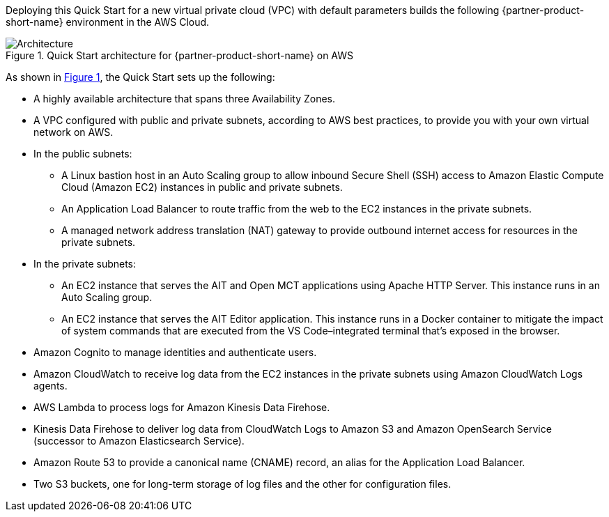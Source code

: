 :xrefstyle: short

Deploying this Quick Start for a new virtual private cloud (VPC) with
default parameters builds the following {partner-product-short-name} environment in the
AWS Cloud.

[#architecture1]
.Quick Start architecture for {partner-product-short-name} on AWS
image::../images/nasa-ammos-smallsat-toolkit-architecture-diagram.png[Architecture]

As shown in <<architecture1>>, the Quick Start sets up the following:

* A highly available architecture that spans three Availability Zones.
* A VPC configured with public and private subnets, according to AWS best practices, to provide you with your own virtual network on AWS.
* In the public subnets:
** A Linux bastion host in an Auto Scaling group to allow inbound Secure Shell (SSH) access to Amazon Elastic Compute Cloud (Amazon EC2) instances in public and private subnets.
** An Application Load Balancer to route traffic from the web to the EC2 instances in the private subnets.
** A managed network address translation (NAT) gateway to provide outbound internet access for resources in the private subnets.
* In the private subnets:
** An EC2 instance that serves the AIT and Open MCT applications using Apache HTTP Server. This instance runs in an Auto Scaling group.
** An EC2 instance that serves the AIT Editor application. This instance runs in a Docker container to mitigate the impact of system commands that are executed from the VS Code–integrated terminal that's exposed in the browser.
* Amazon Cognito to manage identities and authenticate users.
* Amazon CloudWatch to receive log data from the EC2 instances in the private subnets using Amazon CloudWatch Logs agents.
* AWS Lambda to process logs for Amazon Kinesis Data Firehose.
* Kinesis Data Firehose to deliver log data from CloudWatch Logs to Amazon S3 and Amazon OpenSearch Service (successor to Amazon Elasticsearch Service).
* Amazon Route 53 to provide a canonical name (CNAME) record, an alias for the Application Load Balancer.
* Two S3 buckets, one for long-term storage of log files and the other for configuration files.
